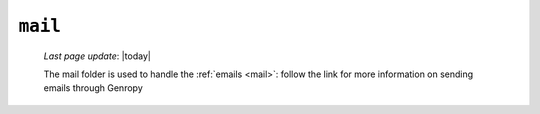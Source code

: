 .. _tables_mail:

========
``mail``
========
    
    *Last page update*: |today|
    
    .. image:: ../../../../_images/projects/packages/tables_mail.png
    
    The mail folder is used to handle the :ref:`emails <mail>`: follow the link for more
    information on sending emails through Genropy